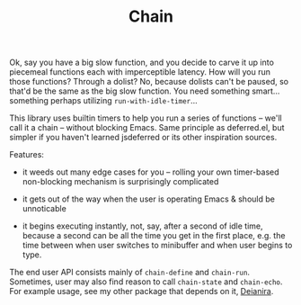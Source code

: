 #+TITLE: Chain

Ok, say you have a big slow function, and you decide to carve it up into
piecemeal functions each with imperceptible latency.  How will you run those
functions?  Through a dolist?  No, because dolists can't be paused, so that'd
be the same as the big slow function.  You need something smart... something
perhaps utilizing =run-with-idle-timer=...

This library uses builtin timers to help you run a series of functions -- we'll
call it a chain -- without blocking Emacs.  Same principle as deferred.el, but
simpler if you haven't learned jsdeferred or its other inspiration sources.

Features:

- it weeds out many edge cases for you -- rolling your own timer-based
  non-blocking mechanism is surprisingly complicated

- it gets out of the way when the user is operating Emacs & should be
  unnoticable

- it begins executing instantly, not, say, after a second of idle time,
  because a second can be all the time you get in the first place, e.g. the
  time between when user switches to minibuffer and when user begins to type.

The end user API consists mainly of =chain-define= and =chain-run=.
Sometimes, user may also find reason to call =chain-state= and =chain-echo=.
For example usage, see my other package that depends on it, [[https://github.com/meedstrom/deianira][Deianira]].
